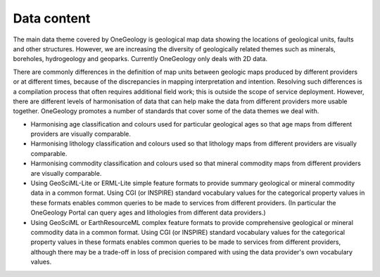 .. _service_provision_data_content:

************
Data content
************

The main data theme covered by OneGeology is geological map data showing the locations of geological units, faults and other structures. However, we are increasing the diversity of geologically related themes such as minerals, boreholes, hydrogeology and geoparks.  Currently OneGeology only deals with 2D data.

There are commonly differences in the definition of map units between geologic maps produced by different providers or at different times, because of the discrepancies in mapping interpretation and intention. Resolving such differences is a compilation process that often requires additional field work; this is outside the scope of service deployment. However, there are different levels of harmonisation of data that can help make the data from different providers more usable together. OneGeology promotes a number of standards that cover some of the data themes we deal with.

* Harmonising age classification and colours used for particular geological ages so that age maps from different providers are visually comparable.
* Harmonising lithology classification and colours used so that lithology maps from different providers are visually comparable.
* Harmonising commodity classification and colours used so that mineral commodity maps from different providers are visually comparable.
* Using GeoSciML-Lite or ERML-Lite simple feature formats to provide summary geological or mineral commodity data in a common format. Using CGI (or INSPIRE) standard vocabulary values for the categorical property values in these formats enables common queries to be made to services from different providers. (In particular the OneGeology Portal can query ages and lithologies from different data providers.)
* Using GeoSciML or EarthResourceML complex feature formats to provide comprehensive geological or mineral commodity data in a common format. Using CGI (or INSPIRE) standard vocabulary values for the categorical property values in these formats enables common queries to be made to services from different providers, although there may be a trade-off in loss of precision compared with using the data provider's own vocabulary values.

